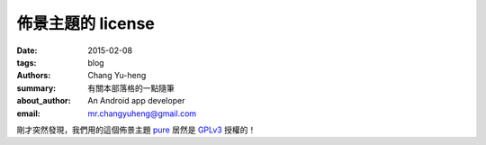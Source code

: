 佈景主題的 license
##################

:date: 2015-02-08
:tags: blog
:authors: Chang Yu-heng
:summary: 有關本部落格的一點隨筆
:about_author: An Android app developer
:email: mr.changyuheng@gmail.com

.. image:: {attach}asuka-langley-soryu.jpg

剛才突然發現，我們用的這個佈景主題 `pure`_ 居然是 `GPLv3`_ 授權的！

.. _pure: https://github.com/PurePelicanTheme/pure
.. _GPLv3: http://www.wikiwand.com/en/GNU_General_Public_License
